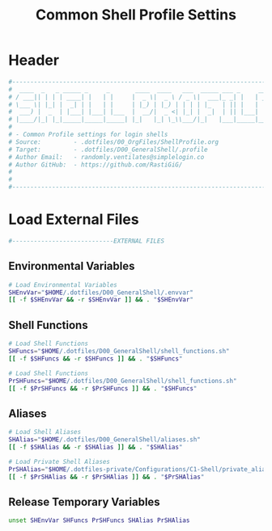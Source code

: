#+title: Common Shell Profile Settins
#+PROPERTY: header-args:sh :tangle ../D00_GeneralShell/.profile :mkdirp yes
#+DESCRIPTION: This configuration is organized into subdirectories, which makes it easier to enable or disable large parts of it
#+STARTUP: hideblocks show2levels
#+OPTIONS:  toc:2
#+auto_tangle: t

* Header
#+begin_src sh
  #----------------------------------------------------------------------------------------------------------------------
  #  ____  _   _ _____ _     _       ____  ____   ___  _____ ___ _     _____
  # / ___|| | | | ____| |   | |     |  _ \|  _ \ / _ \|  ___|_ _| |   | ____|
  # \___ \| |_| |  _| | |   | |     | |_) | |_) | | | | |_   | || |   |  _|
  #  ___) |  _  | |___| |___| |___  |  __/|  _ <| |_| |  _|  | || |___| |___
  # |____/|_| |_|_____|_____|_____| |_|   |_| \_\\___/|_|   |___|_____|_____|
  #
  # - Common Profile settings for login shells
  # Source:         - .dotfiles/00_OrgFiles/ShellProfile.org
  # Target:         - .dotfiles/D00_GeneralShell/.profile
  # Author Email:   - randomly.ventilates@simplelogin.co
  # Author GitHub:  - https://github.com/RastiGiG/
  #
  #
  #----------------------------------------------------------------------------------------------------------------------

#+end_src
* Load External Files
#+begin_src sh
  #----------------------------EXTERNAL FILES

#+end_src
** Environmental Variables
#+begin_src sh
  # Load Environmental Variables
  SHEnvVar="$HOME/.dotfiles/D00_GeneralShell/.envvar"
  [[ -f $SHEnvVar && -r $SHEnvVar ]] && . "$SHEnvVar"

#+end_src
** Shell Functions
#+begin_src sh
  # Load Shell Functions
  SHFuncs="$HOME/.dotfiles/D00_GeneralShell/shell_functions.sh"
  [[ -f $SHFuncs && -r $SHFuncs ]] && . "$SHFuncs"

  # Load Shell Functions
  PrSHFuncs="$HOME/.dotfiles/D00_GeneralShell/shell_functions.sh"
  [[ -f $PrSHFuncs && -r $PrSHFuncs ]] && . "$SHFuncs"
#+end_src
** Aliases
#+begin_src sh
  # Load Shell Aliases
  SHAlias="$HOME/.dotfiles/D00_GeneralShell/aliases.sh"
  [[ -f $SHAlias && -r $SHAlias ]] && . "$SHAlias"

  # Load Private Shell Aliases
  PrSHAlias="$HOME/.dotfiles-private/Configurations/C1-Shell/private_aliases.sh"
  [[ -f $PrSHAlias && -r $PrSHAlias ]] && . "$PrSHAlias"

#+end_src
** Release Temporary Variables
#+begin_src sh
  unset SHEnvVar SHFuncs PrSHFuncs SHAlias PrSHAlias

#+end_src

